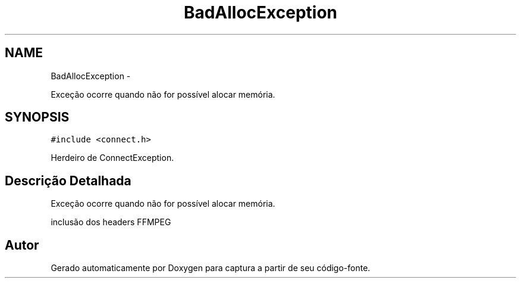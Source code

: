 .TH "BadAllocException" 3 "Terça, 10 de Junho de 2014" "Version 1.0.x" "captura" \" -*- nroff -*-
.ad l
.nh
.SH NAME
BadAllocException \- 
.PP
Exceção ocorre quando não for possível alocar memória\&.  

.SH SYNOPSIS
.br
.PP
.PP
\fC#include <connect\&.h>\fP
.PP
Herdeiro de ConnectException\&.
.SH "Descrição Detalhada"
.PP 
Exceção ocorre quando não for possível alocar memória\&. 

inclusão dos headers FFMPEG 

.SH "Autor"
.PP 
Gerado automaticamente por Doxygen para captura a partir de seu código-fonte\&.
